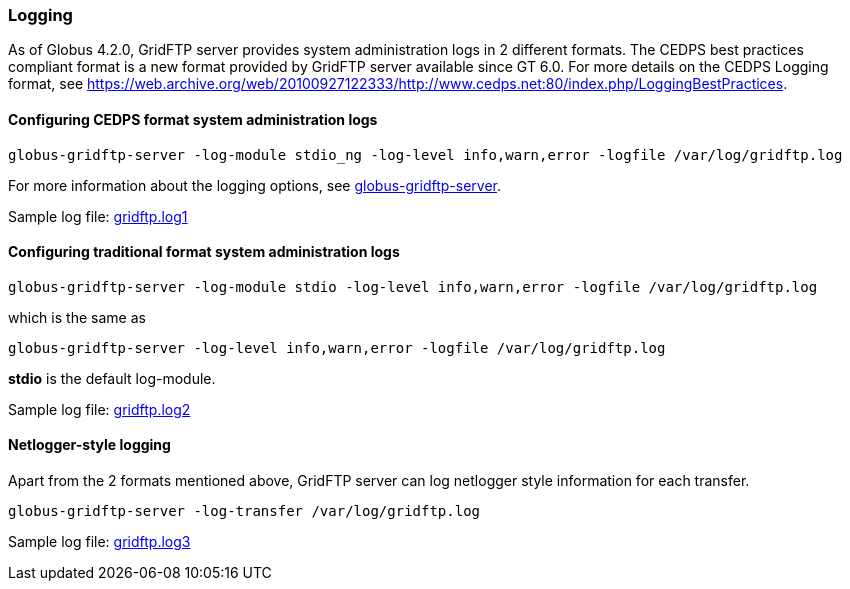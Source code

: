 
[[gridftp-logging]]
=== Logging ===
indexterm:[logging]

As of Globus 4.2.0, GridFTP server provides system administration logs
in 2 different formats. The CEDPS best practices compliant format is a
new format provided by GridFTP server available since GT 6.0. For more
details on the CEDPS Logging format, see
https://web.archive.org/web/20100927122333/http://www.cedps.net:80/index.php/LoggingBestPractices[https://web.archive.org/web/20100927122333/http://www.cedps.net:80/index.php/LoggingBestPractices].


==== Configuring CEDPS format system administration logs ====



--------
globus-gridftp-server -log-module stdio_ng -log-level info,warn,error -logfile /var/log/gridftp.log
--------

For more information about the logging options, see
link:../../gridftp/admin/index.html#globus-gridftp-server[globus-gridftp-server].

Sample log file:
link:../../gridftp/gridftp.log1[gridftp.log1]


==== Configuring traditional format system administration logs ====



--------
globus-gridftp-server -log-module stdio -log-level info,warn,error -logfile /var/log/gridftp.log
--------

which is the same as



--------
globus-gridftp-server -log-level info,warn,error -logfile /var/log/gridftp.log
--------

**++stdio++** is the default log-module.

Sample log file:
link:/toolkit/docs/{shortversion}/{version}/data/gridftp/gridftp.log2[gridftp.log2]


==== Netlogger-style logging ====

Apart from the 2 formats mentioned above, GridFTP server can log
netlogger style information for each transfer.



--------
globus-gridftp-server -log-transfer /var/log/gridftp.log
--------

Sample log file:
link:/toolkit/docs/{shortversion}/{version}/data/gridftp/gridftp.log3[gridftp.log3]

